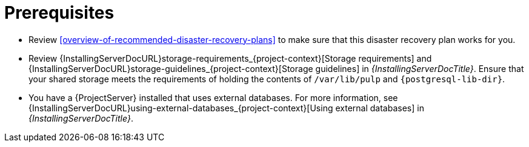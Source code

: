 [id="prerequisites-disaster-recovery-with-active-and-passive-project-server-and-external-storage"]
= Prerequisites

* Review xref:overview-of-recommended-disaster-recovery-plans[] to make sure that this disaster recovery plan works for you.
* Review {InstallingServerDocURL}storage-requirements_{project-context}[Storage requirements] and {InstallingServerDocURL}storage-guidelines_{project-context}[Storage guidelines] in _{InstallingServerDocTitle}_.
Ensure that your shared storage meets the requirements of holding the contents of `/var/lib/pulp` and `{postgresql-lib-dir}`.
* You have a {ProjectServer} installed that uses external databases.
For more information, see {InstallingServerDocURL}using-external-databases_{project-context}[Using external databases] in _{InstallingServerDocTitle}_.
// Are we writing this for connected only, or disconnected too? That would, at the very least, affect which guides we have to link to here.
